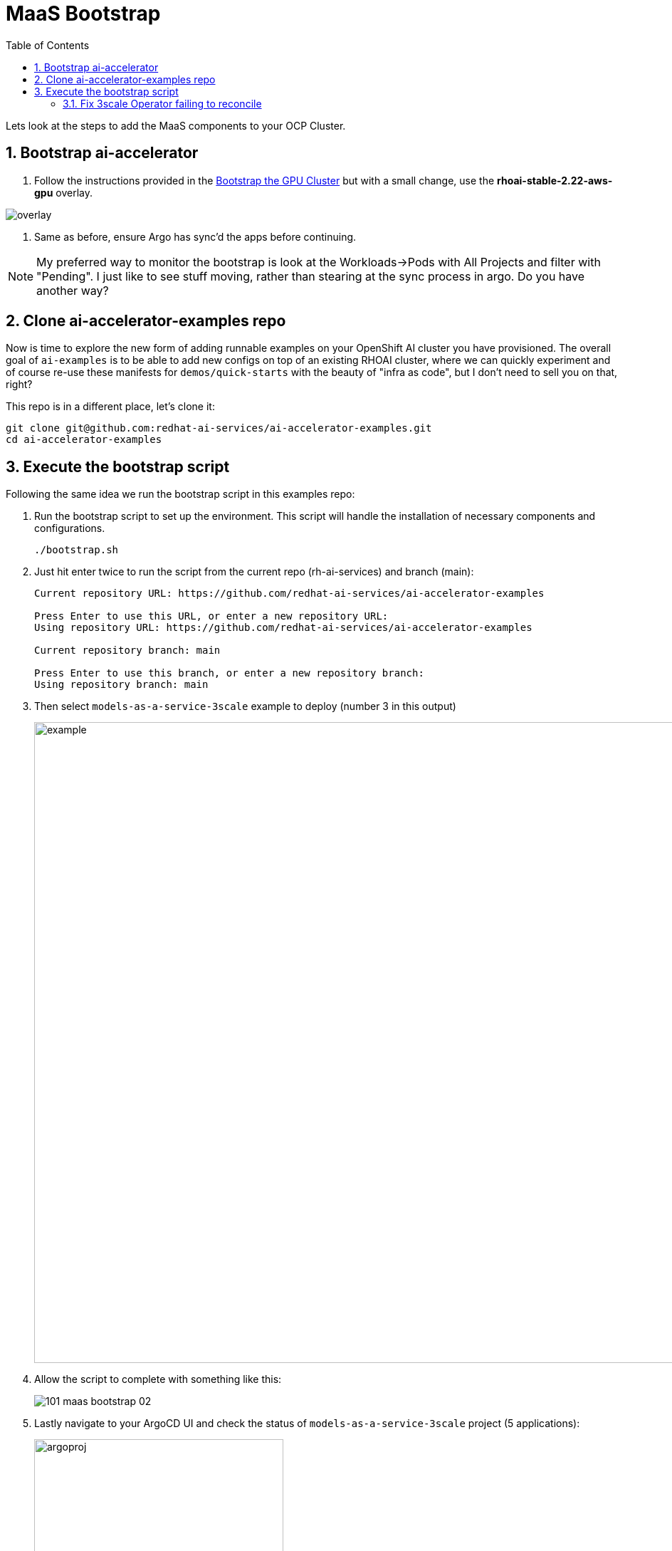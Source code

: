 = MaaS Bootstrap
:stem: latexmath
:icons: font
:toc: left
:source-highlighter: highlight.js
:numbered:

Lets look at the steps to add the MaaS components to your OCP Cluster.

== Bootstrap ai-accelerator

. Follow the instructions provided in the xref:07_installation.adoc#_bootstrap_the_gpu_cluster[Bootstrap the GPU Cluster] but with a small change, use the *rhoai-stable-2.22-aws-gpu* overlay.

image::101_maas_bootstrap_04.png[overlay] 

. Same as before, ensure Argo has sync'd the apps before continuing.

[NOTE]
====
My preferred way to monitor the bootstrap is look at the Workloads->Pods with All Projects and filter with "Pending". I just like to see stuff moving, rather than stearing at the sync process in argo. Do you have another way?
====

== Clone ai-accelerator-examples repo

Now is time to explore the new form of adding runnable examples on your OpenShift AI cluster you have provisioned. The overall goal of `ai-examples` is to be able to add new configs on top of an existing RHOAI cluster, where we can quickly experiment and of course re-use these manifests for `demos/quick-starts` with the beauty of "infra as code", but I don't need to sell you on that, right?

This repo is in a different place, let's clone it:

[.console-input]
[source,bash]
----
git clone git@github.com:redhat-ai-services/ai-accelerator-examples.git
cd ai-accelerator-examples
----


== Execute the bootstrap script
Following the same idea we run the bootstrap script in this examples repo:

. Run the bootstrap script to set up the environment. This script will handle the installation of necessary components and configurations.
+
[.console-input]
[source,bash]
----
./bootstrap.sh 
----

. Just hit enter twice to run the script from the current repo (rh-ai-services) and branch (main):
+
[.console-output]
[source,bash]
----
Current repository URL: https://github.com/redhat-ai-services/ai-accelerator-examples

Press Enter to use this URL, or enter a new repository URL: 
Using repository URL: https://github.com/redhat-ai-services/ai-accelerator-examples

Current repository branch: main

Press Enter to use this branch, or enter a new repository branch: 
Using repository branch: main
----


. Then select ```models-as-a-service-3scale``` example to deploy (number 3 in this output)
+
image::101_maas_bootstrap_01.png[example,900] 

. Allow the script to complete with something like this:
+
image::101_maas_bootstrap_02.png[] 

. Lastly navigate to your ArgoCD UI and check the status of ```models-as-a-service-3scale``` project (5 applications):
+
image::101_maas_bootstrap_03.png[argoproj,350] 

. Eventually 3Scale app will appear degraded we must complete a workaround outlined next before we move to the first exercise: xref:102_maas_as_developer.adoc[Using MaaS as Developer]


=== Fix 3scale Operator failing to reconcile

[NOTE]
====
The version from the 3Scale operator has a problem when provisioning the DeveloperAccount and DeveloperUser while bootstraping. This is explained here: link:https://access.redhat.com/solutions/7099655[DeveloperAccount deployed via 3scale Operator fails to reconcile,window=_blank]
====

To spot the error, check the 3Scale Operator -> All Instances tab and you'll see a *DeveloperAccount* that failed and a *DeveloperUser* marked as orphan.

To fix this, we need to do the following steps:

. Call 3Scale Admin to delete the internal user (duplicate) which will allow the operator to create the account successfully.
+
[.console-input]
[source,bash]
ADMIN_ACCESS_TOKEN=$(oc get secret system-seed -n 3scale -o jsonpath='{.data.ADMIN_ACCESS_TOKEN}' | base64 --decode) \
ADMIN_ENDPOINT=$(oc get routes -n 3scale -o json | jq -r '.items[] | select(.spec.host | contains("maas-admin")) | "https://"+.spec.host') \
DEV1_USER_ID=$(curl -s GET  "${ADMIN_ENDPOINT}/admin/api/accounts.xml?access_token=${ADMIN_ACCESS_TOKEN}" | yq -r -p=xml -o=json . | jq '.accounts[][] | select(.org_name == "dev1") | .id' -r) \
curl -X DELETE "${ADMIN_ENDPOINT}/admin/api/accounts/${DEV1_USER_ID}.xml?access_token=${ADMIN_ACCESS_TOKEN}"

. Delete the *DeveloperAccount* from 3Scale operator and let Argo re-create it (3Scale app in argo might need re-sync).
+
Go to Installed Operators -> 3Scale -> All Instances and delete the DeveloperAccount
+
image:101_maas_bootstrap_05.png[] 

After ArgoCD sync successfully completes, we are ready to proceed to the next chapter. 
